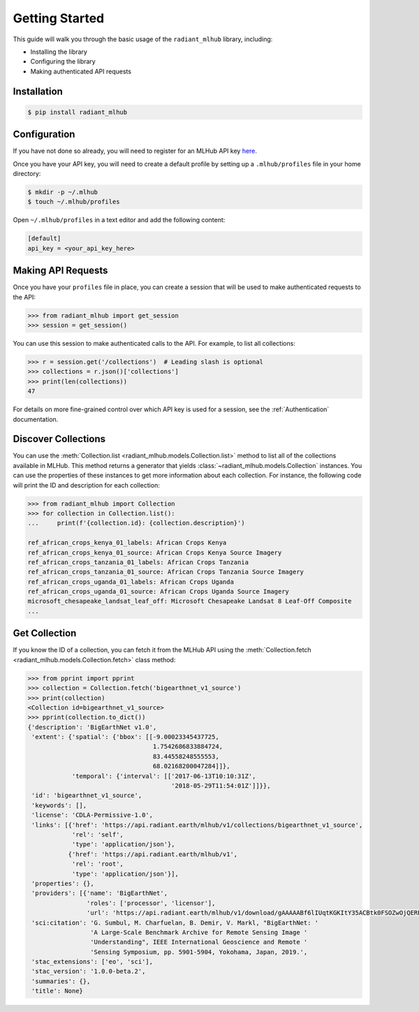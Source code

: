 Getting Started
===============

This guide will walk you through the basic usage of the ``radiant_mlhub`` library, including:

* Installing the library
* Configuring the library
* Making authenticated API requests

Installation
++++++++++++

.. code-block:: console

    $ pip install radiant_mlhub

Configuration
+++++++++++++

If you have not done so already, you will need to register for an MLHub API key `here <http://dashboard.mlhub.earth/>`_.

Once you have your API key, you will need to create a default profile by setting up a ``.mlhub/profiles`` file in your home directory:

.. code-block:: console

    $ mkdir -p ~/.mlhub
    $ touch ~/.mlhub/profiles

Open ``~/.mlhub/profiles`` in a text editor and add the following content:

.. code-block:: ini

    [default]
    api_key = <your_api_key_here>

Making API Requests
+++++++++++++++++++

Once you have your ``profiles`` file in place, you can create a session that will be used to make authenticated requests to the API:

.. code-block:: python

    >>> from radiant_mlhub import get_session
    >>> session = get_session()

You can use this session to make authenticated calls to the API. For example, to list all collections:

.. code-block:: python

    >>> r = session.get('/collections')  # Leading slash is optional
    >>> collections = r.json()['collections']
    >>> print(len(collections))
    47

For details on more fine-grained control over which API key is used for a session, see the :ref:`Authentication` documentation.

Discover Collections
++++++++++++++++++++

You can use the :meth:`Collection.list <radiant_mlhub.models.Collection.list>` method to list all of the collections available in MLHub. This method returns
a generator that yields :class:`~radiant_mlhub.models.Collection` instances. You can use the properties of these instances to get more
information about each collection. For instance, the following code will print the ID and description for each collection:

.. code-block:: python

    >>> from radiant_mlhub import Collection
    >>> for collection in Collection.list():
    ...     print(f'{collection.id}: {collection.description}')

    ref_african_crops_kenya_01_labels: African Crops Kenya
    ref_african_crops_kenya_01_source: African Crops Kenya Source Imagery
    ref_african_crops_tanzania_01_labels: African Crops Tanzania
    ref_african_crops_tanzania_01_source: African Crops Tanzania Source Imagery
    ref_african_crops_uganda_01_labels: African Crops Uganda
    ref_african_crops_uganda_01_source: African Crops Uganda Source Imagery
    microsoft_chesapeake_landsat_leaf_off: Microsoft Chesapeake Landsat 8 Leaf-Off Composite
    ...

Get Collection
++++++++++++++

If you know the ID of a collection, you can fetch it from the MLHub API using the :meth:`Collection.fetch <radiant_mlhub.models.Collection.fetch>` class
method:

.. code-block:: python

    >>> from pprint import pprint
    >>> collection = Collection.fetch('bigearthnet_v1_source')
    >>> print(collection)
    <Collection id=bigearthnet_v1_source>
    >>> pprint(collection.to_dict())
    {'description': 'BigEarthNet v1.0',
     'extent': {'spatial': {'bbox': [[-9.00023345437725,
                                      1.7542686833884724,
                                      83.44558248555553,
                                      68.02168200047284]]},
                'temporal': {'interval': [['2017-06-13T10:10:31Z',
                                           '2018-05-29T11:54:01Z']]}},
     'id': 'bigearthnet_v1_source',
     'keywords': [],
     'license': 'CDLA-Permissive-1.0',
     'links': [{'href': 'https://api.radiant.earth/mlhub/v1/collections/bigearthnet_v1_source',
                'rel': 'self',
                'type': 'application/json'},
               {'href': 'https://api.radiant.earth/mlhub/v1',
                'rel': 'root',
                'type': 'application/json'}],
     'properties': {},
     'providers': [{'name': 'BigEarthNet',
                    'roles': ['processor', 'licensor'],
                    'url': 'https://api.radiant.earth/mlhub/v1/download/gAAAAABf6lIUqtKGKItY35ACBtk0FSOZwOjQERPHKo8cp5h0S50GkpGQN-lOq-itFvBAxwt9oBE4a71pZu9Sd3eM44mz8ezjSyrH02SjiVKfGREiGD2rJjHsjkv1TuBh36M4RptF5S7zlt3k5BRi3EaO3uaWvM-5IFwT5YklrGlpOWIkeKcfVSqTgNiqg2jL-t89x-Yxjz3rSJOltq6unUlEMkImzp0MnW1YlALq4Wf2TdHPBOdZIUk='}],
     'sci:citation': 'G. Sumbul, M. Charfuelan, B. Demir, V. Markl, "BigEarthNet: '
                     'A Large-Scale Benchmark Archive for Remote Sensing Image '
                     'Understanding", IEEE International Geoscience and Remote '
                     'Sensing Symposium, pp. 5901-5904, Yokohama, Japan, 2019.',
     'stac_extensions': ['eo', 'sci'],
     'stac_version': '1.0.0-beta.2',
     'summaries': {},
     'title': None}
